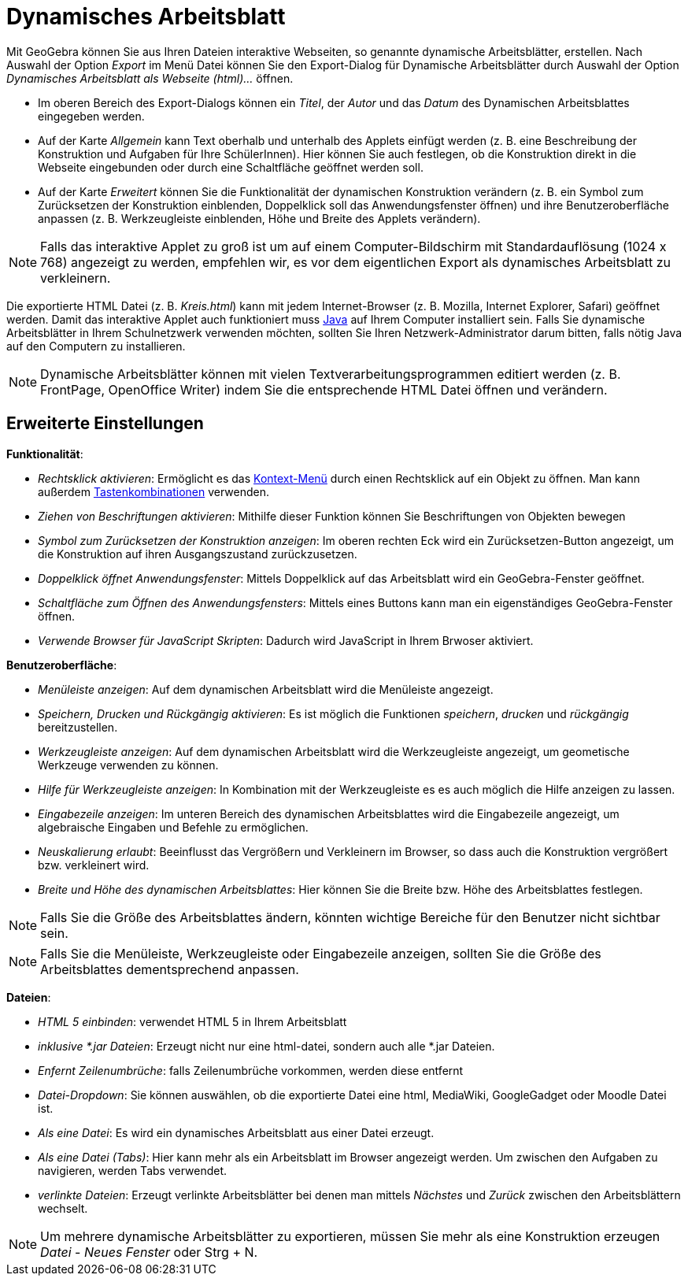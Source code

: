 = Dynamisches Arbeitsblatt
ifdef::env-github[:imagesdir: /de/modules/ROOT/assets/images]

Mit GeoGebra können Sie aus Ihren Dateien interaktive Webseiten, so genannte dynamische Arbeitsblätter, erstellen. Nach
Auswahl der Option _Export_ im Menü Datei können Sie den Export-Dialog für Dynamische Arbeitsblätter durch Auswahl der
Option _Dynamisches Arbeitsblatt als Webseite (html)..._ öffnen.

* Im oberen Bereich des Export-Dialogs können ein _Titel_, der _Autor_ und das _Datum_ des Dynamischen Arbeitsblattes
eingegeben werden.
* Auf der Karte _Allgemein_ kann Text oberhalb und unterhalb des Applets einfügt werden (z. B. eine Beschreibung der
Konstruktion und Aufgaben für Ihre SchülerInnen). Hier können Sie auch festlegen, ob die Konstruktion direkt in die
Webseite eingebunden oder durch eine Schaltfläche geöffnet werden soll.
* Auf der Karte _Erweitert_ können Sie die Funktionalität der dynamischen Konstruktion verändern (z. B. ein Symbol zum
Zurücksetzen der Konstruktion einblenden, Doppelklick soll das Anwendungsfenster öffnen) und ihre Benutzeroberfläche
anpassen (z. B. Werkzeugleiste einblenden, Höhe und Breite des Applets verändern).

[NOTE]
====

Falls das interaktive Applet zu groß ist um auf einem Computer-Bildschirm mit Standardauflösung (1024 x 768) angezeigt
zu werden, empfehlen wir, es vor dem eigentlichen Export als dynamisches Arbeitsblatt zu verkleinern.

====

Die exportierte HTML Datei (z. B. _Kreis.html_) kann mit jedem Internet-Browser (z. B. Mozilla, Internet Explorer,
Safari) geöffnet werden. Damit das interaktive Applet auch funktioniert muss http://www.java.com[Java] auf Ihrem
Computer installiert sein. Falls Sie dynamische Arbeitsblätter in Ihrem Schulnetzwerk verwenden möchten, sollten Sie
Ihren Netzwerk-Administrator darum bitten, falls nötig Java auf den Computern zu installieren.

[NOTE]
====

Dynamische Arbeitsblätter können mit vielen Textverarbeitungsprogrammen editiert werden (z. B. FrontPage, OpenOffice
Writer) indem Sie die entsprechende HTML Datei öffnen und verändern.

====

== Erweiterte Einstellungen

*Funktionalität*:

* _Rechtsklick aktivieren_: Ermöglicht es das xref:/Kontext_Menü.adoc[Kontext-Menü] durch einen Rechtsklick auf ein
Objekt zu öffnen. Man kann außerdem xref:/Tastenkombinationen.adoc[Tastenkombinationen] verwenden.
* _Ziehen von Beschriftungen aktivieren_: Mithilfe dieser Funktion können Sie Beschriftungen von Objekten bewegen
* _Symbol zum Zurücksetzen der Konstruktion anzeigen_: Im oberen rechten Eck wird ein Zurücksetzen-Button angezeigt, um
die Konstruktion auf ihren Ausgangszustand zurückzusetzen.
* _Doppelklick öffnet Anwendungsfenster_: Mittels Doppelklick auf das Arbeitsblatt wird ein GeoGebra-Fenster geöffnet.
* _Schaltfläche zum Öffnen des Anwendungsfensters_: Mittels eines Buttons kann man ein eigenständiges GeoGebra-Fenster
öffnen.
* _Verwende Browser für JavaScript Skripten_: Dadurch wird JavaScript in Ihrem Brwoser aktiviert.

*Benutzeroberfläche*:

* _Menüleiste anzeigen_: Auf dem dynamischen Arbeitsblatt wird die Menüleiste angezeigt.
* _Speichern, Drucken und Rückgängig aktivieren_: Es ist möglich die Funktionen _speichern_, _drucken_ und _rückgängig_
bereitzustellen.
* _Werkzeugleiste anzeigen_: Auf dem dynamischen Arbeitsblatt wird die Werkzeugleiste angezeigt, um geometische
Werkzeuge verwenden zu können.
* _Hilfe für Werkzeugleiste anzeigen_: In Kombination mit der Werkzeugleiste es es auch möglich die Hilfe anzeigen zu
lassen.
* _Eingabezeile anzeigen_: Im unteren Bereich des dynamischen Arbeitsblattes wird die Eingabezeile angezeigt, um
algebraische Eingaben und Befehle zu ermöglichen.
* _Neuskalierung erlaubt_: Beeinflusst das Vergrößern und Verkleinern im Browser, so dass auch die Konstruktion
vergrößert bzw. verkleinert wird.
* _Breite und Höhe des dynamischen Arbeitsblattes_: Hier können Sie die Breite bzw. Höhe des Arbeitsblattes festlegen.

[NOTE]
====

Falls Sie die Größe des Arbeitsblattes ändern, könnten wichtige Bereiche für den Benutzer nicht sichtbar sein.

====

[NOTE]
====

Falls Sie die Menüleiste, Werkzeugleiste oder Eingabezeile anzeigen, sollten Sie die Größe des Arbeitsblattes
dementsprechend anpassen.

====

*Dateien*:

* _HTML 5 einbinden_: verwendet HTML 5 in Ihrem Arbeitsblatt
* _inklusive *.jar Dateien_: Erzeugt nicht nur eine html-datei, sondern auch alle *.jar Dateien.
* _Enfernt Zeilenumbrüche_: falls Zeilenumbrüche vorkommen, werden diese entfernt
* _Datei-Dropdown_: Sie können auswählen, ob die exportierte Datei eine html, MediaWiki, GoogleGadget oder Moodle Datei
ist.
* _Als eine Datei_: Es wird ein dynamisches Arbeitsblatt aus einer Datei erzeugt.
* _Als eine Datei (Tabs)_: Hier kann mehr als ein Arbeitsblatt im Browser angezeigt werden. Um zwischen den Aufgaben zu
navigieren, werden Tabs verwendet.
* _verlinkte Dateien_: Erzeugt verlinkte Arbeitsblätter bei denen man mittels _Nächstes_ und _Zurück_ zwischen den
Arbeitsblättern wechselt.

[NOTE]
====

Um mehrere dynamische Arbeitsblätter zu exportieren, müssen Sie mehr als eine Konstruktion erzeugen _Datei_ - _Neues
Fenster_ oder [.kcode]#Strg# + [.kcode]#N#.

====
